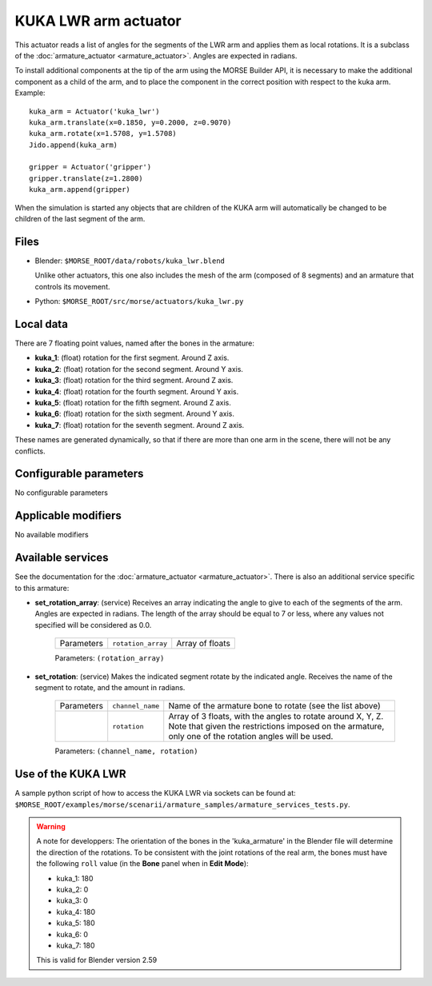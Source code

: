 KUKA LWR arm actuator
=====================

This actuator reads a list of angles for the segments of the LWR arm
and applies them as local rotations.
It is a subclass of the :doc:`armature_actuator <armature_actuator>`.
Angles are expected in radians.

To install additional components at the tip of the arm using the
MORSE Builder API, it is necessary to make the additional component as a
child of the arm, and to place the component in the correct position with
respect to the kuka arm.
Example::

    kuka_arm = Actuator('kuka_lwr')
    kuka_arm.translate(x=0.1850, y=0.2000, z=0.9070)
    kuka_arm.rotate(x=1.5708, y=1.5708)
    Jido.append(kuka_arm)

    gripper = Actuator('gripper')
    gripper.translate(z=1.2800)
    kuka_arm.append(gripper)

When the simulation is started any objects that are children of the KUKA arm
will automatically be changed to be children of the last segment of the arm.


.. image:: ../../../media/actuators/kuka_lwr.png 
  :align: center
  :width: 600


Files 
-----

-  Blender: ``$MORSE_ROOT/data/robots/kuka_lwr.blend``

   Unlike other actuators, this one also includes the mesh of the arm
   (composed of 8 segments) and an armature that controls its movement.

-  Python: ``$MORSE_ROOT/src/morse/actuators/kuka_lwr.py``

Local data 
----------

.. image:: ../../../media/kuka_joints.png 
  :align: center
  :width: 300

There are 7 floating point values, named after the bones in the armature:

-  **kuka_1**: (float) rotation for the first segment. Around Z axis.
-  **kuka_2**: (float) rotation for the second segment. Around Y axis.
-  **kuka_3**: (float) rotation for the third segment. Around Z axis.
-  **kuka_4**: (float) rotation for the fourth segment. Around Y axis.
-  **kuka_5**: (float) rotation for the fifth segment. Around Z axis.
-  **kuka_6**: (float) rotation for the sixth segment. Around Y axis.
-  **kuka_7**: (float) rotation for the seventh segment. Around Z axis.

These names are generated dynamically, so that if there are more than one arm
in the scene, there will not be any conflicts.

Configurable parameters
-----------------------

No configurable parameters

Applicable modifiers 
--------------------

No available modifiers


Available services
------------------

See the documentation for the :doc:`armature_actuator <armature_actuator>`.
There is also an additional service specific to this armature:

- **set_rotation_array**: (service) Receives an array indicating the angle to give
  to each of the segments of the arm. Angles are expected in radians. The length
  of the array should be equal to 7 or less, where any values not specified will
  be considered as 0.0.

    +------------+--------------------+-----------------+
    | Parameters | ``rotation_array`` | Array of floats |
    +------------+--------------------+-----------------+

    Parameters: ``(rotation_array)``

- **set_rotation**: (service) Makes the indicated segment rotate by the indicated
  angle. Receives the name of the segment to rotate, and the amount in radians.

    +------------+--------------------+--------------------------------------+
    | Parameters | ``channel_name``   | Name of the armature bone to rotate  |
    |            |                    | (see the list above)                 |
    +------------+--------------------+--------------------------------------+
    |            | ``rotation``       | Array of 3 floats, with the angles   |
    |            |                    | to rotate around X, Y, Z.            |
    |            |                    | Note that given the restrictions     |
    |            |                    | imposed on the armature, only one of |
    |            |                    | the rotation angles will be used.    |
    +------------+--------------------+--------------------------------------+

    Parameters: ``(channel_name, rotation)``




Use of the KUKA LWR
-------------------

A sample python script of how to access the KUKA LWR via sockets can be found at:
``$MORSE_ROOT/examples/morse/scenarii/armature_samples/armature_services_tests.py``.

.. warning:: A note for developpers:
    The orientation of the bones in the 'kuka_armature' in the Blender file will
    determine the direction of the rotations.
    To be consistent with the joint rotations of the real arm, the bones must have
    the following ``roll`` value (in the **Bone** panel when in **Edit Mode**):

    - kuka_1: 180
    - kuka_2: 0
    - kuka_3: 0
    - kuka_4: 180
    - kuka_5: 180
    - kuka_6: 0
    - kuka_7: 180

    This is valid for Blender version 2.59
